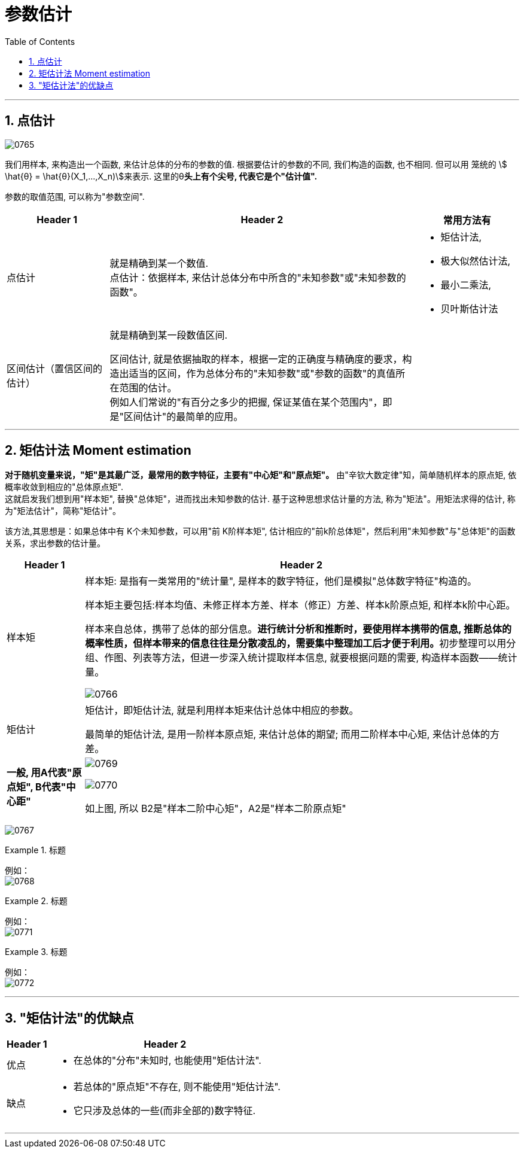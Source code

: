 
= 参数估计
:sectnums:
:toclevels: 3
:toc: left

---


== 点估计

image:img/0765.png[,]

我们用样本, 来构造出一个函数, 来估计总体的分布的参数的值.  根据要估计的参数的不同, 我们构造的函数, 也不相同. 但可以用 笼统的 stem:[ \hat{θ} = \hat{θ}(X_1,...,X_n)]来表示.  这里的θ**头上有个尖号, 代表它是个"估计值".**


参数的取值范围, 可以称为"参数空间".

[cols="1a,3a,1a"]
|===
|Header 1 |Header 2 |常用方法有

|点估计
|就是精确到某一个数值. +
点估计：依据样本, 来估计总体分布中所含的"未知参数"或"未知参数的函数"。
|- 矩估计法,
- 极大似然估计法,
- 最小二乘法,
- 贝叶斯估计法

|区间估计（置信区间的估计）
|就是精确到某一段数值区间. +

区间估计, 就是依据抽取的样本，根据一定的正确度与精确度的要求，构造出适当的区间，作为总体分布的"未知参数"或"参数的函数"的真值所在范围的估计。 +
例如人们常说的"有百分之多少的把握, 保证某值在某个范围内"，即是"区间估计"的最简单的应用。
|

|===






---

== 矩估计法 Moment estimation

**对于随机变量来说，"矩"是其最广泛，最常用的数字特征，主要有"中心矩"和"原点矩"。** 由"辛钦大数定律"知，简单随机样本的原点矩, 依概率收敛到相应的"总体原点矩".  +
这就启发我们想到用"样本矩", 替换"总体矩"，进而找出未知参数的估计. 基于这种思想求估计量的方法, 称为"矩法"。用矩法求得的估计, 称为"矩法估计"，简称"矩估计"。

该方法,其思想是：如果总体中有 K个未知参数，可以用"前 K阶样本矩", 估计相应的"前k阶总体矩"，然后利用"未知参数"与"总体矩"的函数关系，求出参数的估计量。


[options="autowidth"]
|===
|Header 1 |Header 2

|样本矩
|样本矩: 是指有一类常用的"统计量", 是样本的数字特征，他们是模拟"总体数字特征"构造的。

样本矩主要包括:样本均值、未修正样本方差、样本（修正）方差、样本k阶原点矩, 和样本k阶中心距。

样本来自总体，携带了总体的部分信息。**进行统计分析和推断时，要使用样本携带的信息, 推断总体的概率性质，但样本带来的信息往往是分散凌乱的，需要集中整理加工后才便于利用。**初步整理可以用分组、作图、列表等方法，但进一步深入统计提取样本信息, 就要根据问题的需要, 构造样本函数——统计量。

image:img/0766.png[,]

|矩估计
|矩估计，即矩估计法, 就是利用样本矩来估计总体中相应的参数。

最简单的矩估计法, 是用一阶样本原点矩, 来估计总体的期望; 而用二阶样本中心矩, 来估计总体的方差。

|*一般, 用A代表"原点矩", B代表"中心距"*
|image:img/0769.webp[,]

image:img/0770.webp[,]

如上图, 所以 B2是"样本二阶中心矩"，A2是"样本二阶原点矩"
|===



image:img/0767.png[,]

.标题
====
例如： +
image:img/0768.png[,]
====



.标题
====
例如： +
image:img/0771.png[,]
====



.标题
====
例如： +
image:img/0772.png[,]
====


---


== "矩估计法"的优缺点

[options="autowidth" cols="1a,1a"]
|===
|Header 1 |Header 2

|优点
|- 在总体的"分布"未知时, 也能使用"矩估计法".

|缺点
|- 若总体的"原点矩"不存在, 则不能使用"矩估计法".
- 它只涉及总体的一些(而非全部的)数字特征.
|===

---

